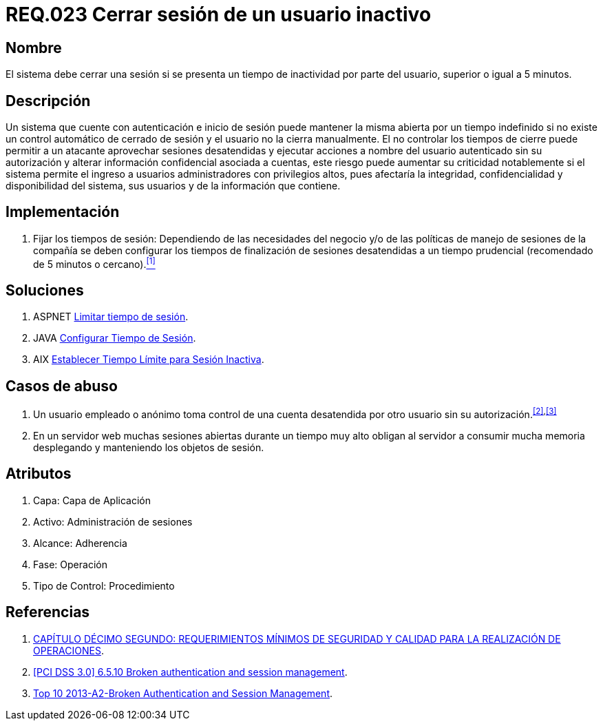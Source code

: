 :slug: rules/023/
:category: rules
:description: En el presente documento se detallan los requerimientos de seguridad relacionados a la gestión de sesiones de usuarios de un sistema, estableciendo los lineamientos para determinar cuándo es necesario cerrar una sesión si existe inactividad por parte del usuario durante cierto periodo de tiempo.
:keywords: Requerimiento, Seguridad, sesión de usuario, cerrar sesión, inactividad, periodo de tiempo.
:rules: yes

= REQ.023 Cerrar sesión de un usuario inactivo

== Nombre 

El sistema debe cerrar una sesión 
si se presenta un tiempo de inactividad por parte del usuario, 
superior o igual a 5 minutos.

== Descripción

Un sistema que cuente con autenticación e inicio de sesión 
puede mantener la misma abierta por un tiempo indefinido 
si no existe un control automático de cerrado de sesión 
y el usuario no la cierra manualmente. 
El no controlar los tiempos de cierre 
puede permitir a un atacante 
aprovechar sesiones desatendidas y ejecutar acciones 
a nombre del usuario autenticado sin su autorización 
y alterar información confidencial asociada a cuentas, 
este riesgo puede aumentar su criticidad notablemente 
si el sistema permite el ingreso a usuarios administradores 
con privilegios altos, pues afectaría la integridad, confidencialidad 
y disponibilidad del sistema, sus usuarios 
y de la información que contiene.

== Implementación

. Fijar los tiempos de sesión: 
Dependiendo de las necesidades del negocio 
y/o de las políticas de manejo de sesiones de la compañía 
se deben configurar los tiempos de finalización de sesiones desatendidas 
a un tiempo prudencial (recomendado de 5 minutos o cercano).<<r1,^[1]^>>

== Soluciones

. +ASPNET+ link:../../defends/aspnet/limitar-tiempo-sesion/[Limitar tiempo de sesión].
. +JAVA+ link:../../defends/java/configurar-tiempo-sesion/[Configurar Tiempo de Sesión].
. +AIX+ link:../../defends/aix/tiempo-limite-sesion/[Establecer Tiempo Límite para Sesión Inactiva].

== Casos de abuso

. Un usuario empleado o anónimo 
toma control de una cuenta desatendida 
por otro usuario sin su autorización.^<<r2,[2]>>,<<r3,[3]>>^

. En un servidor +web+ muchas sesiones abiertas durante un tiempo muy alto 
obligan al servidor a consumir mucha memoria desplegando 
y manteniendo los objetos de sesión.

== Atributos

. Capa: Capa de Aplicación
. Activo: Administración de sesiones
. Alcance: Adherencia
. Fase: Operación
. Tipo de Control: Procedimiento

== Referencias

. [[r1]] link:http://www.certicamara.com/download/correspondencia/20121005_Anexos_12_circular_042_de_2012.pdf[CAPÍTULO DÉCIMO SEGUNDO: REQUERIMIENTOS MÍNIMOS DE SEGURIDAD Y CALIDAD PARA LA REALIZACIÓN DE OPERACIONES].
. [[r2]] link:https://pcinetwork.org/forum/index.php?threads/pci-dss-3-0-6-5-10-broken-authentication-and-session-management.667/[[PCI DSS 3.0\] 6.5.10 Broken authentication and session management].
. [[r3]] link:https://www.owasp.org/index.php/Top_10_2013-A2-Broken_Authentication_and_Session_Management[Top 10 2013-A2-Broken Authentication and Session Management].